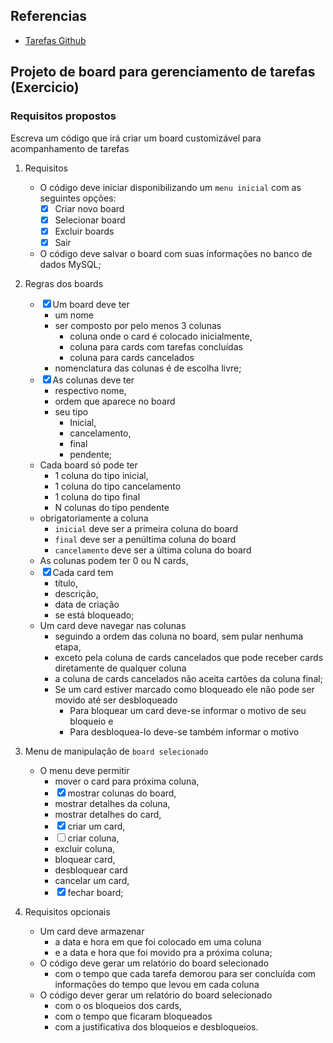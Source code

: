 ** Referencias

- [[https://github.com/digitalinnovationone/exercicios-java-basico/blob/main/projetos/4%20-%20T%C3%A9cnicas%20Avan%C3%A7adas%2C%20Padr%C3%B5es%20e%20Persist%C3%AAncia%20(Literalmente).md][Tarefas Github]]

** Projeto de board para gerenciamento de tarefas (Exercicio)

*** Requisitos propostos

Escreva um código que irá criar um board customizável para acompanhamento de tarefas

**** Requisitos
  - O código deve iniciar disponibilizando um =menu inicial= com as seguintes opções:
    - [X] Criar novo board
    - [X] Selecionar board
    - [X] Excluir boards
    - [X] Sair
  - O código deve salvar o board com suas informações no banco de dados MySQL;

**** Regras dos boards
  - [X] Um board deve ter
    - um nome
    - ser composto por pelo menos 3 colunas
      - coluna onde o card é colocado inicialmente,
      - coluna para cards com tarefas concluídas
      - coluna para cards cancelados
    - nomenclatura das colunas é de escolha livre;
  - [X] As colunas deve ter
    - respectivo nome,
    - ordem que aparece no board
    - seu tipo
      - Inicial,
      - cancelamento,
      - final
      - pendente;

  - Cada board só pode ter
    - 1 coluna do tipo inicial,
    - 1 coluna do tipo cancelamento
    - 1 coluna do tipo final
    - N colunas do tipo pendente
  - obrigatoriamente a coluna
    - =inicial= deve ser a primeira coluna do board
    - =final= deve ser a penúltima coluna do board
    - =cancelamento= deve ser a última coluna do board
  - As colunas podem ter 0 ou N cards,
  - [X] Cada card tem
    - título,
    - descrição,
    - data de criação
    - se está bloqueado;
  - Um card deve navegar nas colunas
    - seguindo a ordem das coluna no board, sem pular nenhuma etapa,
    - exceto pela coluna de cards cancelados que pode receber cards diretamente de qualquer coluna
    - a coluna de cards cancelados não aceita cartões da coluna final;
    - Se um card estiver marcado como bloqueado ele não pode ser movido até ser desbloqueado
      - Para bloquear um card deve-se informar o motivo de seu bloqueio e
      - Para desbloquea-lo deve-se também informar o motivo

**** Menu de manipulação de =board selecionado=
  - O menu deve permitir
    - mover o card para próxima coluna,
    - [X] mostrar colunas do board,
    - mostrar detalhes da coluna,
    - mostrar detalhes do card,
    - [X] criar um card,
    - [ ] criar coluna,
    - excluir coluna,
    - bloquear card,
    - desbloquear card
    - cancelar um card,
    - [X] fechar board;

**** Requisitos opcionais
  - Um card deve armazenar
    - a data e hora em que foi colocado em uma coluna
    - e a data e hora que foi movido pra a próxima coluna;
  - O código deve gerar um relatório do board selecionado
    - com o tempo que cada tarefa demorou para ser concluída com informações do tempo que levou em cada coluna
  - O código dever gerar um relatório do board selecionado
   - com o os bloqueios dos cards,
   - com o tempo que ficaram bloqueados
   - com a justificativa dos bloqueios e desbloqueios.